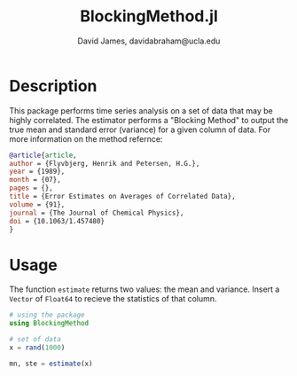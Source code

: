 #+TITLE: BlockingMethod.jl
#+AUTHOR: David James, davidabraham@ucla.edu

* Description
  This package performs time series analysis on a set of data that may be highly
  correlated. The estimator performs a "Blocking Method" to output the true mean
  and standard error (variance) for a given column of data. For more information
  on the method refernce:

  #+BEGIN_SRC bibtex
    @article{article,
    author = {Flyvbjerg, Henrik and Petersen, H.G.},
    year = {1989},
    month = {07},
    pages = {},
    title = {Error Estimates on Averages of Correlated Data},
    volume = {91},
    journal = {The Journal of Chemical Physics},
    doi = {10.1063/1.457480}
    }
  #+END_SRC

* Usage
  The function ~estimate~ returns two values: the mean and variance. Insert a
  ~Vector~ of ~Float64~ to recieve the statistics of that column.
  #+BEGIN_SRC julia
    # using the package
    using BlockingMethod

    # set of data
    x = rand(1000)

    mn, ste = estimate(x)
  #+END_SRC
